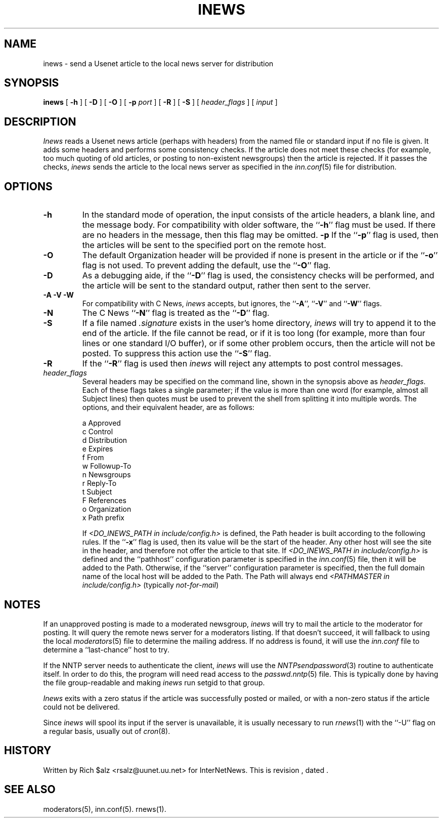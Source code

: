 .\" $Revision$
.TH INEWS 1
.SH NAME
inews \- send a Usenet article to the local news server for distribution
.SH SYNOPSIS
.B inews
[
.B \-h
]
[
.B \-D
]
[
.B \-O
]
[
.BI \-p " port"
]
[
.B \-R
]
[
.B \-S
]
[
.I "header_flags"
]
[
.I input
]
.SH DESCRIPTION
.I Inews
reads a Usenet news article (perhaps with headers) from
the named file or standard input if no file is given.
It adds some headers and performs some consistency checks.
If the article does not meet these checks (for example, too much
quoting of old articles, or posting to non-existent newsgroups) then
the article is rejected.
If it passes the checks,
.I inews
sends the article to the local news
server as specified in the
.IR inn.conf (5)
file for distribution.
.SH OPTIONS
.TP
.B \-h
In the standard mode of operation, the input consists of the article
headers, a blank line, and the message body.
For compatibility with older software, the ``\fB\-h\fP'' flag must be used.
If there are no headers in the message, then this flag may be omitted.
.B \-p
If the ``\fB\-p\fP'' flag is used, then the articles will be sent to the
specified port on the remote host.
.TP
.B \-O
The default Organization header will be provided if none is present
in the article or if the ``\fB\-o\fP'' flag is not used.
To prevent adding the default, use the ``\fB\-O\fP'' flag.
.TP
.B \-D
As a debugging aide, if the ``\fB\-D\fP'' flag is used, the consistency checks
will be performed, and the article will be sent to the standard output,
rather then sent to the server.
.TP
.B "\-A \-V \-W"
For compatibility with C News,
.I inews
accepts, but ignores, the ``\fB\-A\fP'', ``\fB\-V\fP'' and ``\fB\-W\fP'' flags.
.TP
.B \-N
The C News ``\fB\-N\fP'' flag is treated as the ``\fB\-D\fP'' flag.
.TP
.B \-S
If a file named
.I .signature
exists in the user's home directory,
.I inews
will try to append it to the end of the article.
If the file cannot be read, or if it is too long (for example, more than
four lines or one standard I/O buffer), or if some other problem occurs,
then the article will not be posted.
To suppress this action use the ``\fB\-S\fP'' flag.
.TP
.B \-R
If the ``\fB\-R\fP'' flag is used then
.I inews
will reject any attempts to post control messages.
.TP
.I header_flags
Several headers may be specified on the command line, shown in the
synopsis above as
.IR "header_flags" .
Each of these flags takes a single parameter; if the value is more than
one word (for example, almost all Subject lines) then quotes must be used
to prevent the shell from splitting it into multiple words.
The options, and their equivalent header, are as follows:

.RS
.nf
    a       Approved
    c       Control
    d       Distribution
    e       Expires
    f       From
    w       Followup-To
    n       Newsgroups
    r       Reply-To
    t       Subject
    F       References
    o       Organization
    x       Path prefix
.fi
.RE
.IP
If
.I <DO_INEWS_PATH in include/config.h> 
is defined, the Path header is built according to the following rules.
If the ``\fB\-x\fP'' flag is used, then its value will be the start of the
header.
Any other host will see the site in the header, and therefore not
offer the article to that site.
If 
.I <DO_INEWS_PATH in include/config.h> 
is defined and the ``pathhost'' configuration parameter is specified in the
.IR inn.conf (5)
file, then it will be added to the Path.
Otherwise, if the ``server'' configuration parameter is specified,
then the full domain name of the local host will be added to the Path.\}
The Path will always end
.I <PATHMASTER in include/config.h>
(typically
.IR not-for-mail )

.SH NOTES
.PP
If an unapproved posting is made to a moderated newsgroup,
.I inews
will try to mail the article to the moderator for posting.
It will query the remote news server for a moderators listing. If
that doesn't succeed, it will fallback to using the local
.IR moderators (5)
file to determine the mailing address.
If no address is found, it will use the
.IR inn.conf
file to determine a ``last-chance'' host to try.
.PP
If the NNTP server needs to authenticate the client,
.I inews
will use the
.IR NNTPsendpassword (3)
routine to authenticate itself.
In order to do this, the program will need read access to the
.IR passwd.nntp (5)
file.
This is typically done by having the file group-readable and making
.I inews
run setgid to that group.
.PP
.I Inews
exits with a zero status if the article was successfully posted or mailed,
or with a non-zero status if the article could not be delivered.
.PP
Since
.I inews
will spool its input if the server is unavailable, it is usually necessary
to run
.IR rnews (1)
with the ``\-U'' flag on a regular basis, usually out of
.IR cron (8).
.SH HISTORY
Written by Rich $alz <rsalz@uunet.uu.net> for InterNetNews.
.de R$
This is revision \\$3, dated \\$4.
..
.R$ $Id$
.SH "SEE ALSO"
moderators(5),
inn.conf(5).
rnews(1).
